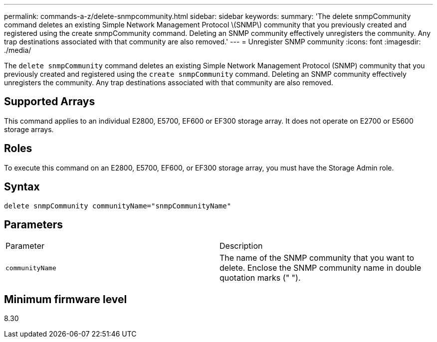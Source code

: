 ---
permalink: commands-a-z/delete-snmpcommunity.html
sidebar: sidebar
keywords: 
summary: 'The delete snmpCommunity command deletes an existing Simple Network Management Protocol \(SNMP\) community that you previously created and registered using the create snmpCommunity command. Deleting an SNMP community effectively unregisters the community. Any trap destinations associated with that community are also removed.'
---
= Unregister SNMP community
:icons: font
:imagesdir: ./media/

[.lead]
The `delete snmpCommunity` command deletes an existing Simple Network Management Protocol (SNMP) community that you previously created and registered using the `create snmpCommunity` command. Deleting an SNMP community effectively unregisters the community. Any trap destinations associated with that community are also removed.

== Supported Arrays

This command applies to an individual E2800, E5700, EF600 or EF300 storage array. It does not operate on E2700 or E5600 storage arrays.

== Roles

To execute this command on an E2800, E5700, EF600, or EF300 storage array, you must have the Storage Admin role.

== Syntax

----
delete snmpCommunity communityName="snmpCommunityName"
----

== Parameters

|===
| Parameter| Description
a|
`communityName`
a|
The name of the SNMP community that you want to delete. Enclose the SNMP community name in double quotation marks (" ").
|===

== Minimum firmware level

8.30
